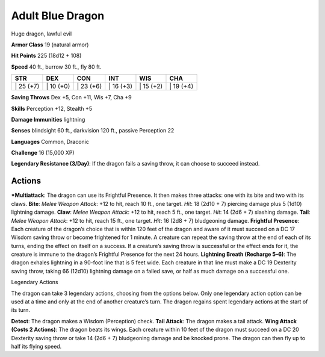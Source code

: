 Adult Blue Dragon
-------------------------------------------------------------


Huge dragon, lawful evil

**Armor Class** 19 (natural armor)

**Hit Points** 225 (18d12 + 108)

**Speed** 40 ft., burrow 30 ft., fly 80 ft.

+--------------+--------------+--------------+--------------+--------------+--------------+
| STR          | DEX          | CON          | INT          | WIS          | CHA          |
+==============+==============+==============+==============+==============+==============+
| \| 25 (+7)   | \| 10 (+0)   | \| 23 (+6)   | \| 16 (+3)   | \| 15 (+2)   | \| 19 (+4)   |
+--------------+--------------+--------------+--------------+--------------+--------------+

**Saving Throws** Dex +5, Con +11, Wis +7, Cha +9

**Skills** Perception +12, Stealth +5

**Damage Immunities** lightning

**Senses** blindsight 60 ft., darkvision 120 ft., passive Perception 22

**Languages** Common, Draconic

**Challenge** 16 (15,000 XP)

**Legendary Resistance (3/Day)**: If the dragon fails a saving throw, it
can choose to succeed instead.

Actions
~~~~~~~~~~~~~~~~~~~~~~~~~~~~~~

***Multiattack**: The dragon can use its Frightful Presence. It then
makes three attacks: one with its bite and two with its claws. **Bite**:
*Melee Weapon Attack*: +12 to hit, reach 10 ft., one target. *Hit*: 18
(2d10 + 7) piercing damage plus 5 (1d10) lightning damage. **Claw**:
*Melee Weapon Attack*: +12 to hit, reach 5 ft., one target. *Hit*: 14
(2d6 + 7) slashing damage. **Tail**: *Melee Weapon Attack*: +12 to hit,
reach 15 ft., one target. *Hit*: 16 (2d8 + 7) bludgeoning damage.
**Frightful Presence**: Each creature of the dragon’s choice that is
within 120 feet of the dragon and aware of it must succeed on a DC 17
Wisdom saving throw or become frightened for 1 minute. A creature can
repeat the saving throw at the end of each of its turns, ending the
effect on itself on a success. If a creature’s saving throw is
successful or the effect ends for it, the creature is immune to the
dragon’s Frightful Presence for the next 24 hours. **Lightning Breath
(Recharge 5–6)**: The dragon exhales lightning in a 90-foot line that is
5 feet wide. Each creature in that line must make a DC 19 Dexterity
saving throw, taking 66 (12d10) lightning damage on a failed save, or
half as much damage on a successful one.

Legendary Actions

The dragon can take 3 legendary actions, choosing from the options
below. Only one legendary action option can be used at a time and only
at the end of another creature’s turn. The dragon regains spent
legendary actions at the start of its turn.

**Detect**: The dragon makes a Wisdom (Perception) check. **Tail
Attack**: The dragon makes a tail attack. **Wing Attack (Costs 2
Actions)**: The dragon beats its wings. Each creature within 10 feet of
the dragon must succeed on a DC 20 Dexterity saving throw or take 14
(2d6 + 7) bludgeoning damage and be knocked prone. The dragon can then
fly up to half its flying speed.
